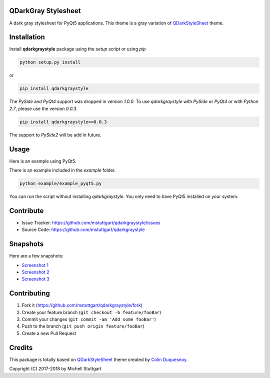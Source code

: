 QDarkGray Stylesheet
====================

.. image:: https://img.shields.io/travis/mstuttgart/qdarkgraystyle/master.svg?style=flat-square
    :target: https://travis-ci.org/mstuttgart/qdarkgraystyle

.. image:: https://img.shields.io/pypi/v/qdarkgraystyle.svg?style=flat-square
    :target: https://pypi.org/project/qdarkgraystyle

.. image:: https://img.shields.io/pypi/pyversions/qdarkgraystyle.svg?style=flat-square
    :target: https://pypi.org/project/qdarkgraystyle

.. image:: https://img.shields.io/pypi/l/qdarkgraystyle.svg?style=flat-square
    :target: https://github.com/mstuttgart/qdarkgraystyle/blob/master/LICENSE

A dark gray stylesheet for PyQt5 applications. This theme is a gray variation of `QDarkStyleSheet <https://github.com/ColinDuquesnoy/QDarkStyleSheet>`_ theme.

Installation
============

Install **qdarkgraystyle** package using the *setup* script or using *pip*

.. code:: bash

    python setup.py install

or

.. code:: bash

    pip install qdarkgraystyle

The *PySide* and *PyQt4* support was dropped in version *1.0.0*. To use `qdarkgraystyle` with *PySide* or *PyQt4* or with *Python 2.7*, please use the version *0.0.3*.

.. code:: bash

    pip install qdarkgraystyle==0.0.3

The support to *PySide2* will be add in future.

Usage
============

Here is an example using PyQt5.

.. code:: python
    import sys
    import qdarkgraystyle
    from PyQt5 import QtWidgets

    # create the application and the main window
    app = QtWidgets.QApplication(sys.argv)
    window = QtWidgets.QMainWindow()

    # setup stylesheet
    app.setStyleSheet(qdarkgraystyle.load_stylesheet())

    # run
    window.show()
    app.exec_()

There is an example included in the *example* folder.

.. code:: bash

    python example/example_pyqt5.py

You can run the script without installing `qdarkgraystyle`. You only need to have
PyQt5 installed on your system.


Contribute
==========

- Issue Tracker: https://github.com/mstuttgart/qdarkgraystyle/issues
- Source Code: https://github.com/mstuttgart/qdarkgraystyle

Snapshots
=========

Here are a few snapshots:

* `Screenshot 1 <https://github.com/mstuttgart/qdarkgraystyle/blob/master/screenshots/screen-01.png>`_
* `Screenshot 2 <https://github.com/mstuttgart/qdarkgraystyle/blob/master/screenshots/screen-02.png>`_
* `Screenshot 3 <https://github.com/mstuttgart/qdarkgraystyle/blob/master/screenshots/screen-03.png>`_

Contributing
============

1. Fork it (https://github.com/mstuttgart/qdarkgraystyle/fork)
2. Create your feature branch (``git checkout -b feature/fooBar``)
3. Commit your changes (``git commit -am 'Add some fooBar'``)
4. Push to the branch (``git push origin feature/fooBar``)
5. Create a new Pull Request

Credits
=======
This package is totally based on `QDarkStyleSheet <https://github.com/ColinDuquesnoy/QDarkStyleSheet>`_ theme created by `Colin Duquesnoy <https://github.com/ColinDuquesnoy>`_.

Copyright (C) 2017-2018 by Michell Stuttgart
